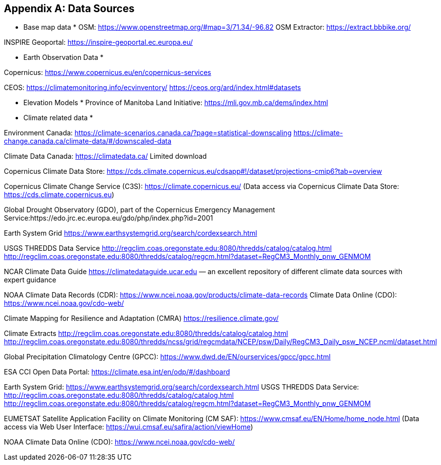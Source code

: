 
// If obligation is not specified, "normative" is taken by default
[appendix,obligation="normative"]
[[annex-reference]]
== Data Sources 

// Insert annex content here

* Base map data *
OSM: https://www.openstreetmap.org/#map=3/71.34/-96.82
OSM Extractor: https://extract.bbbike.org/ 

INSPIRE Geoportal:
https://inspire-geoportal.ec.europa.eu/ 

* Earth Observation Data *

Copernicus:
https://www.copernicus.eu/en/copernicus-services 

CEOS:
https://climatemonitoring.info/ecvinventory/ 
https://ceos.org/ard/index.html#datasets 


* Elevation Models *
Province of Manitoba Land Initiative:
https://mli.gov.mb.ca/dems/index.html 

* Climate related data *

Environment Canada:
https://climate-scenarios.canada.ca/?page=statistical-downscaling
https://climate-change.canada.ca/climate-data/#/downscaled-data 

Climate Data Canada:
https://climatedata.ca/ 
Limited download

Copernicus Climate Data Store:
https://cds.climate.copernicus.eu/cdsapp#!/dataset/projections-cmip6?tab=overview

Copernicus Climate Change Service (C3S):
https://climate.copernicus.eu/ (Data access via Copernicus Climate Data Store: https://cds.climate.copernicus.eu)

Global Drought Observatory (GDO), part of the Copernicus Emergency Management Service:https://edo.jrc.ec.europa.eu/gdo/php/index.php?id=2001 

Earth System Grid
https://www.earthsystemgrid.org/search/cordexsearch.html 

USGS THREDDS Data Service
http://regclim.coas.oregonstate.edu:8080/thredds/catalog/catalog.html 
http://regclim.coas.oregonstate.edu:8080/thredds/catalog/regcm.html?dataset=RegCM3_Monthly_pnw_GENMOM 

NCAR Climate Data Guide
https://climatedataguide.ucar.edu  — an excellent repository of different climate data sources with expert guidance

NOAA
Climate Data Records (CDR): https://www.ncei.noaa.gov/products/climate-data-records 
Climate Data Online (CDO): https://www.ncei.noaa.gov/cdo-web/

Climate Mapping for Resilience and Adaptation (CMRA) 
https://resilience.climate.gov/ 

Climate Extracts
http://regclim.coas.oregonstate.edu:8080/thredds/catalog/catalog.html 
http://regclim.coas.oregonstate.edu:8080/thredds/ncss/grid/regcmdata/NCEP/psw/Daily/RegCM3_Daily_psw_NCEP.ncml/dataset.html

Global Precipitation Climatology Centre (GPCC): https://www.dwd.de/EN/ourservices/gpcc/gpcc.html 

ESA CCI Open Data Portal:
https://climate.esa.int/en/odp/#/dashboard 

Earth System Grid: https://www.earthsystemgrid.org/search/cordexsearch.html
USGS THREDDS Data Service: http://regclim.coas.oregonstate.edu:8080/thredds/catalog/catalog.html  http://regclim.coas.oregonstate.edu:8080/thredds/catalog/regcm.html?dataset=RegCM3_Monthly_pnw_GENMOM 

EUMETSAT Satellite Application Facility on Climate Monitoring (CM SAF): https://www.cmsaf.eu/EN/Home/home_node.html (Data access via Web User Interface: https://wui.cmsaf.eu/safira/action/viewHome) 


NOAA Climate Data Online (CDO):
https://www.ncei.noaa.gov/cdo-web/

